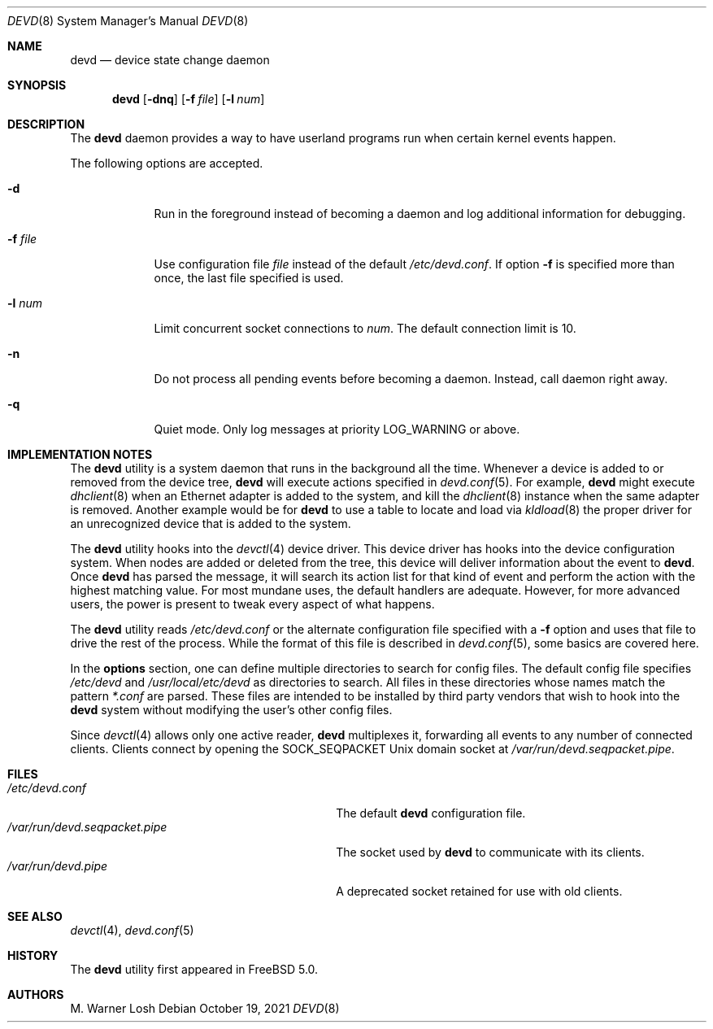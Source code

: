 .\"
.\" Copyright (c) 2002 M. Warner Losh <imp@FreeBSD.org>
.\"
.\" Redistribution and use in source and binary forms, with or without
.\" modification, are permitted provided that the following conditions
.\" are met:
.\" 1. Redistributions of source code must retain the above copyright
.\"    notice, this list of conditions and the following disclaimer.
.\" 2. Redistributions in binary form must reproduce the above copyright
.\"    notice, this list of conditions and the following disclaimer in the
.\"    documentation and/or other materials provided with the distribution.
.\"
.\" THIS SOFTWARE IS PROVIDED BY THE AUTHOR AND CONTRIBUTORS ``AS IS'' AND
.\" ANY EXPRESS OR IMPLIED WARRANTIES, INCLUDING, BUT NOT LIMITED TO, THE
.\" IMPLIED WARRANTIES OF MERCHANTABILITY AND FITNESS FOR A PARTICULAR PURPOSE
.\" ARE DISCLAIMED.  IN NO EVENT SHALL THE AUTHOR OR CONTRIBUTORS BE LIABLE
.\" FOR ANY DIRECT, INDIRECT, INCIDENTAL, SPECIAL, EXEMPLARY, OR CONSEQUENTIAL
.\" DAMAGES (INCLUDING, BUT NOT LIMITED TO, PROCUREMENT OF SUBSTITUTE GOODS
.\" OR SERVICES; LOSS OF USE, DATA, OR PROFITS; OR BUSINESS INTERRUPTION)
.\" HOWEVER CAUSED AND ON ANY THEORY OF LIABILITY, WHETHER IN CONTRACT, STRICT
.\" LIABILITY, OR TORT (INCLUDING NEGLIGENCE OR OTHERWISE) ARISING IN ANY WAY
.\" OUT OF THE USE OF THIS SOFTWARE, EVEN IF ADVISED OF THE POSSIBILITY OF
.\" SUCH DAMAGE.
.\"
.\" $FreeBSD$
.\"
.Dd October 19, 2021
.Dt DEVD 8
.Os
.Sh NAME
.Nm devd
.Nd "device state change daemon"
.Sh SYNOPSIS
.Nm
.Op Fl dnq
.Op Fl f Ar file
.Op Fl l Ar num
.Sh DESCRIPTION
The
.Nm
daemon provides a way to have userland programs run when certain
kernel events happen.
.Pp
The following options are accepted.
.Bl -tag -width ".Fl f Ar file"
.It Fl d
Run in the foreground instead of becoming a daemon and log additional information for debugging.
.It Fl f Ar file
Use configuration file
.Ar file
instead of the default
.Pa /etc/devd.conf .
If option
.Fl f
is specified more than once, the last file specified is used.
.It Fl l Ar num
Limit concurrent socket connections to
.Ar num .
The default connection limit is 10.
.It Fl n
Do not process all pending events before becoming a daemon.
Instead, call daemon right away.
.It Fl q
Quiet mode.
Only log messages at priority LOG_WARNING or above.
.El
.Sh IMPLEMENTATION NOTES
The
.Nm
utility
is a system daemon that runs in the background all the time.
Whenever a device is added to or removed from the device tree,
.Nm
will execute actions specified in
.Xr devd.conf 5 .
For example,
.Nm
might execute
.Xr dhclient 8
when an Ethernet adapter is added to the system, and kill the
.Xr dhclient 8
instance when the same adapter is removed.
Another example would be for
.Nm
to use a table to locate and load via
.Xr kldload 8
the proper driver for an unrecognized device that is added to the system.
.Pp
The
.Nm
utility
hooks into the
.Xr devctl 4
device driver.
This device driver has hooks into the device configuration system.
When nodes are added or deleted from the tree, this device will
deliver information about the event to
.Nm .
Once
.Nm
has parsed the message, it will search its action list for that kind
of event and perform the action with the highest matching value.
For most mundane uses, the default handlers are adequate.
However, for more advanced users, the power is present to tweak every
aspect of what happens.
.Pp
The
.Nm
utility
reads
.Pa /etc/devd.conf
or the alternate configuration file specified with a
.Fl f
option and uses that file to drive the rest of the process.
While the format of this file is described in
.Xr devd.conf 5 ,
some basics are covered here.
.Pp
In the
.Ic options
section, one can define multiple directories to search
for config files.
The default config file specifies
.Pa /etc/devd
and
.Pa /usr/local/etc/devd
as directories to search.
All files in these directories whose names match the pattern
.Pa *.conf
are parsed.
These files are intended to be installed by third party vendors that
wish to hook into the
.Nm
system without modifying the user's other
config files.
.Pp
Since
.Xr devctl 4
allows only one active reader,
.Nm
multiplexes it, forwarding all events to any number of connected clients.
Clients connect by opening the SOCK_SEQPACKET
.Ux
domain socket at
.Pa /var/run/devd.seqpacket.pipe .
.Sh FILES
.Bl -tag -width ".Pa /var/run/devd.seqpacket.pipe" -compact
.It Pa /etc/devd.conf
The default
.Nm
configuration file.
.It Pa /var/run/devd.seqpacket.pipe
The socket used by
.Nm
to communicate with its clients.
.It Pa /var/run/devd.pipe
A deprecated socket retained for use with old clients.
.El
.Sh SEE ALSO
.Xr devctl 4 ,
.Xr devd.conf 5
.Sh HISTORY
The
.Nm
utility first appeared in
.Fx 5.0 .
.Sh AUTHORS
.An M. Warner Losh
